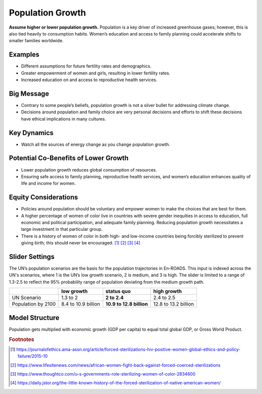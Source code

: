 |imgPopIcon| Population Growth 
===============================

**Assume higher or lower population growth.** Population is a key driver of increased greenhouse gases; however, this is also tied heavily to consumption habits. Women’s education and access to family planning could accelerate shifts to smaller families worldwide.

Examples
--------

* Different assumptions for future fertility rates and demographics.

* Greater empowerment of women and girls, resulting in lower fertility rates.

* Increased education on and access to reproductive health services.

Big Message
-----------

* Contrary to some people’s beliefs, population growth is not a silver bullet for addressing climate change.

* Decisions around population and family choice are very personal decisions and efforts to shift these decisions have ethical implications in many cultures.

Key Dynamics
------------

* Watch all the sources of energy change as you change population growth.

Potential Co-Benefits of Lower Growth
--------------------------------------
•	Lower population growth reduces global consumption of resources. 
•	Ensuring safe access to family planning, reproductive health services, and women’s education enhances quality of life and income for women.

Equity Considerations 
----------------------
•	Policies around population should be voluntary and empower women to make the choices that are best for them. 
•	A higher percentage of women of color live in countries with severe gender inequities in access to education, full economic and political participation, and adequate family planning. Reducing population growth necessitates a large investment in that particular group. 
•	There is a history of women of color in both high- and low-income countries being forcibly sterilized to prevent giving birth; this should never be encouraged. [#popgrowthfn1]_ [#popgrowthfn2]_ [#popgrowthfn3]_ [#popgrowthfn4]_

Slider Settings
---------------

The UN’s population scenarios are the basis for the population trajectories in En-ROADS. This input is indexed across the UN's scenarios, where 1 is the UN’s low growth scenario, 2 is medium, and 3 is high. The slider is limited to a range of 1.3-2.5 to reflect the 95% probability range of population deviating from the medium growth path.

================== =================== ======================== ====================
\                  low growth          **status quo**           high growth
================== =================== ======================== ====================
UN Scenario        1.3 to 2            **2 to 2.4**             2.4 to 2.5
Population by 2100 8.4 to 10.9 billion **10.9 to 12.8 billion** 12.8 to 13.2 billion
================== =================== ======================== ====================

Model Structure
---------------

Population gets multiplied with economic growth (GDP per capita) to equal total global GDP, or Gross World Product.

.. rubric:: Footnotes

.. [#popgrowthfn1] https://journalofethics.ama-assn.org/article/forced-sterilizations-hiv-positive-women-global-ethics-and-policy-failure/2015-10 
.. [#popgrowthfn2] https://www.lifesitenews.com/news/african-women-fight-back-against-forced-coerced-sterilizations
.. [#popgrowthfn3] https://www.thoughtco.com/u-s-governments-role-sterilizing-women-of-color-2834600
.. [#popgrowthfn4] https://daily.jstor.org/the-little-known-history-of-the-forced-sterilization-of-native-american-women/


.. SUBSTITUTIONS SECTION

.. |imgPopIcon| image:: ../images/icons/population_icon.png
   :width: 0.61475in
   :height: 0.47903in
